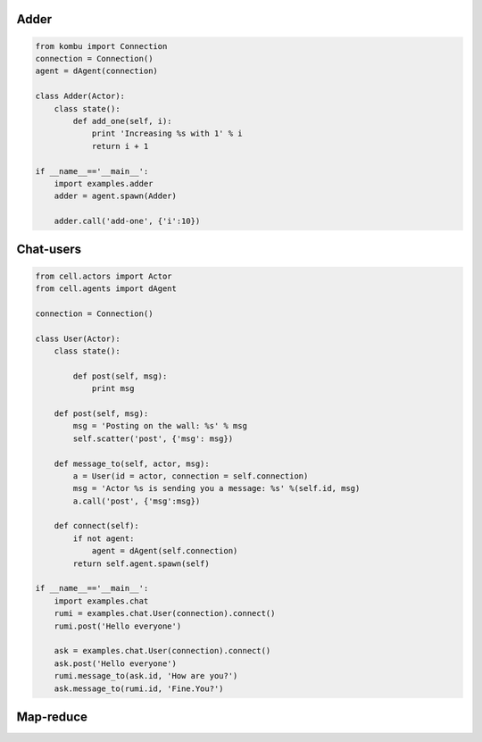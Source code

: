 Adder
=====

.. code-block:: python

    from kombu import Connection
    connection = Connection()
    agent = dAgent(connection)

    class Adder(Actor):
        class state():
            def add_one(self, i):
                print 'Increasing %s with 1' % i
                return i + 1

    if __name__=='__main__':
        import examples.adder
        adder = agent.spawn(Adder)

        adder.call('add-one', {'i':10})

Chat-users
==========

.. code-block:: python

    from cell.actors import Actor
    from cell.agents import dAgent

    connection = Connection()

    class User(Actor):
        class state():

            def post(self, msg):
                print msg

        def post(self, msg):
            msg = 'Posting on the wall: %s' % msg
            self.scatter('post', {'msg': msg})

        def message_to(self, actor, msg):
            a = User(id = actor, connection = self.connection)
            msg = 'Actor %s is sending you a message: %s' %(self.id, msg)
            a.call('post', {'msg':msg})

        def connect(self):
            if not agent:
                agent = dAgent(self.connection)
            return self.agent.spawn(self)

    if __name__=='__main__':
        import examples.chat
        rumi = examples.chat.User(connection).connect()
        rumi.post('Hello everyone')

        ask = examples.chat.User(connection).connect()
        ask.post('Hello everyone')
        rumi.message_to(ask.id, 'How are you?')
        ask.message_to(rumi.id, 'Fine.You?')

Map-reduce
==========

